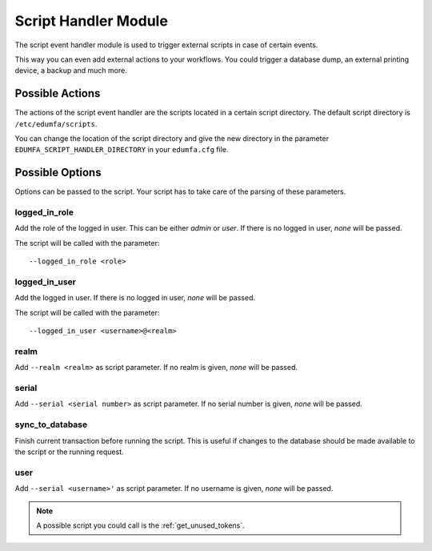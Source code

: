 .. _scripthandler:

Script Handler Module
---------------------

.. index:: Script Handler, Handler Modules

The script event handler module is used to trigger external scripts in case
of certain events.

This way you can even add external actions to your workflows.
You could trigger a database dump, an external printing device, a backup and
much more.

Possible Actions
~~~~~~~~~~~~~~~~

The actions of the script event handler are the scripts located in a certain
script directory. The default script directory is ``/etc/edumfa/scripts``.

You can change the location of the script directory and give the new
directory in the parameter ``EDUMFA_SCRIPT_HANDLER_DIRECTORY`` in your ``edumfa.cfg``
file.

Possible Options
~~~~~~~~~~~~~~~~

Options can be passed to the script. Your script has to take care of the
parsing of these parameters.

logged_in_role
..............

Add the role of the logged in user. This can be either *admin* or *user*. If
there is no logged in user, *none* will be passed.

The script will be called with the parameter::

   --logged_in_role <role>

logged_in_user
..............

Add the logged in user. If
there is no logged in user, *none* will be passed.

The script will be called with the parameter::

   --logged_in_user <username>@<realm>

realm
.....

Add ``--realm <realm>`` as script parameter. If no realm is given, *none*
will be passed.

serial
......

Add ``--serial <serial number>`` as script parameter. If no serial number is
given, *none* will be passed.

sync_to_database
................

Finish current transaction before running the script. This is useful if changes
to the database should be made available to the script or the running request.

user
....

Add ``--serial <username>'`` as script parameter. If no username is given,
*none* will be passed.

.. note:: A possible script you could call is the :ref:`get_unused_tokens`.
